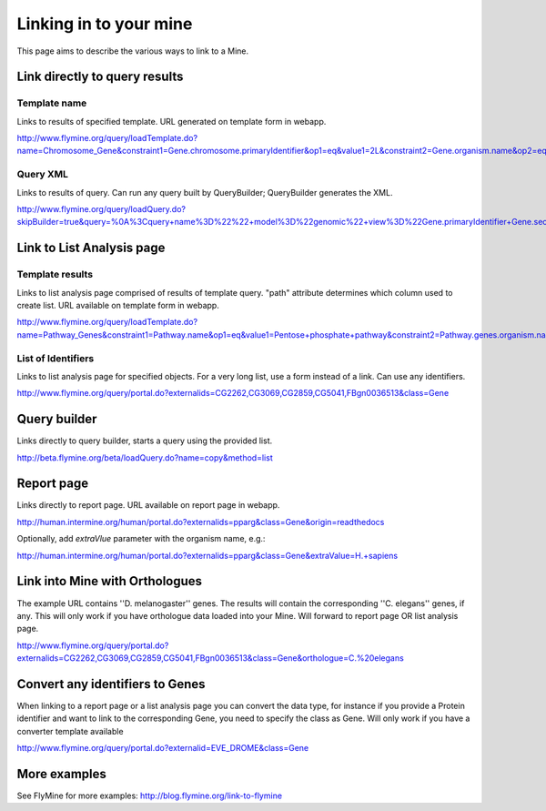 Linking in to your mine
================================

This page aims to describe the various ways to link to a Mine.


Link directly to query results
-----------------------------------

Template name
~~~~~~~~~~~~~~~

Links to results of specified template.  URL generated on template form in webapp.

http://www.flymine.org/query/loadTemplate.do?name=Chromosome_Gene&constraint1=Gene.chromosome.primaryIdentifier&op1=eq&value1=2L&constraint2=Gene.organism.name&op2=eq&value2=Drosophila+melanogaster&method=results

Query XML
~~~~~~~~~~~~~~~~~

Links to results of query.  Can run any query built by QueryBuilder; QueryBuilder generates the XML.

http://www.flymine.org/query/loadQuery.do?skipBuilder=true&query=%0A%3Cquery+name%3D%22%22+model%3D%22genomic%22+view%3D%22Gene.primaryIdentifier+Gene.secondaryIdentifier+Gene.goAnnotation.ontologyTerm.name+Gene.goAnnotation.ontologyTerm.identifier+Gene.goAnnotation.ontologyTerm.namespace%22+sortOrder%3D%22Gene.primaryIdentifier+asc%22%3E%0A++%3Cconstraint+path%3D%22Gene.organism.shortName%22+op%3D%22%3D%22+value%3D%22A.+gambiae%22%2F%3E%0A%3C%2Fquery%3E%0A&trail=%7Cquery&method=xml

Link to List Analysis page
----------------------------


Template results
~~~~~~~~~~~~~~~~~~~~~~

Links to list analysis page comprised of results of template query.  "path" attribute determines which column used to create list.  URL available on template form in webapp.

http://www.flymine.org/query/loadTemplate.do?name=Pathway_Genes&constraint1=Pathway.name&op1=eq&value1=Pentose+phosphate+pathway&constraint2=Pathway.genes.organism.name&op2=eq&value2=Drosophila+melanogaster&constraint3=Pathway.dataSets.name&op3=eq&value3=KEGG+pathways+data+set&method=list&path=Pathway.genes 


List of Identifiers
~~~~~~~~~~~~~~~~~~~~~~~~~

Links to list analysis page for specified objects.  For a very long list, use a form instead of a link.  Can use any identifiers.

http://www.flymine.org/query/portal.do?externalids=CG2262,CG3069,CG2859,CG5041,FBgn0036513&class=Gene


Query builder
----------------------------------

Links directly to query builder, starts a query using the provided list.

http://beta.flymine.org/beta/loadQuery.do?name=copy&method=list

Report page
----------------------------------

Links directly to report page.  URL available on report page in webapp.

http://human.intermine.org/human/portal.do?externalids=pparg&class=Gene&origin=readthedocs

Optionally, add `extraVlue` parameter with the organism name, e.g.:

http://human.intermine.org/human/portal.do?externalids=pparg&class=Gene&extraValue=H.+sapiens

Link into Mine with Orthologues
------------------------------------

The example URL contains ''D. melanogaster'' genes.  The results will contain the corresponding ''C. elegans'' genes, if any.  This will only work if you have orthologue data loaded into your Mine. Will forward to report page OR list analysis page.

http://www.flymine.org/query/portal.do?externalids=CG2262,CG3069,CG2859,CG5041,FBgn0036513&class=Gene&orthologue=C.%20elegans

Convert any identifiers to Genes
---------------------------------

When linking to a report page or a list analysis page you can convert the data type, for instance if you provide a Protein identifier and want to link to the corresponding Gene, you need to specify the class as Gene.  Will only work if you have a converter template available

http://www.flymine.org/query/portal.do?externalid=EVE_DROME&class=Gene

More examples
----------------

See FlyMine for more examples: http://blog.flymine.org/link-to-flymine

.. index:: mine links, links
